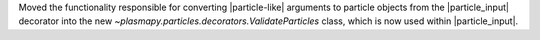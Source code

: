 Moved the functionality responsible for converting |particle-like|
arguments to particle objects from the |particle_input| decorator into
the new `~plasmapy.particles.decorators.ValidateParticles` class, which
is now used within |particle_input|.
